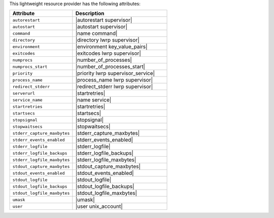 .. The contents of this file are included in multiple topics.
.. This file should not be changed in a way that hinders its ability to appear in multiple documentation sets.

This lightweight resource provider has the following attributes:

.. list-table::
   :widths: 200 300
   :header-rows: 1

   * - Attribute
     - Description
   * - ``autorestart``
     - |autorestart supervisor|
   * - ``autostart``
     - |autostart supervisor|
   * - ``command``
     - |name command|
   * - ``directory``
     - |directory lwrp supervisor|
   * - ``environment``
     - |environment key_value_pairs|
   * - ``exitcodes``
     - |exitcodes lwrp supervisor|
   * - ``numprocs``
     - |number_of_processes|
   * - ``numprocs_start``
     - |number_of_processes_start|
   * - ``priority``
     - |priority lwrp supervisor_service|
   * - ``process_name``
     - |process_name lwrp supervisor|
   * - ``redirect_stderr``
     - |redirect_stderr lwrp supervisor|
   * - ``serverurl``
     - |startretries|
   * - ``service_name``
     - |name service|
   * - ``startretries``
     - |startretries|
   * - ``startsecs``
     - |startsecs|
   * - ``stopsignal``
     - |stopsignal|
   * - ``stopwaitsecs``
     - |stopwaitsecs|
   * - ``stderr_capture_maxbytes``
     - |stderr_capture_maxbytes|
   * - ``stderr_events_enabled``
     - |stderr_events_enabled|
   * - ``stderr_logfile``
     - |stderr_logfile| 
   * - ``stderr_logfile_backups``
     - |stderr_logfile_backups|
   * - ``stderr_logfile_maxbytes``
     - |stderr_logfile_maxbytes|
   * - ``stdout_capture_maxbytes``
     - |stdout_capture_maxbytes|
   * - ``stdout_events_enabled``
     - |stdout_events_enabled|
   * - ``stdout_logfile``
     - |stdout_logfile|
   * - ``stdout_logfile_backups``
     - |stdout_logfile_backups|
   * - ``stdout_logfile_maxbytes``
     - |stdout_logfile_maxbytes|
   * - ``umask``
     - |umask|
   * - ``user``
     - |user unix_account|

